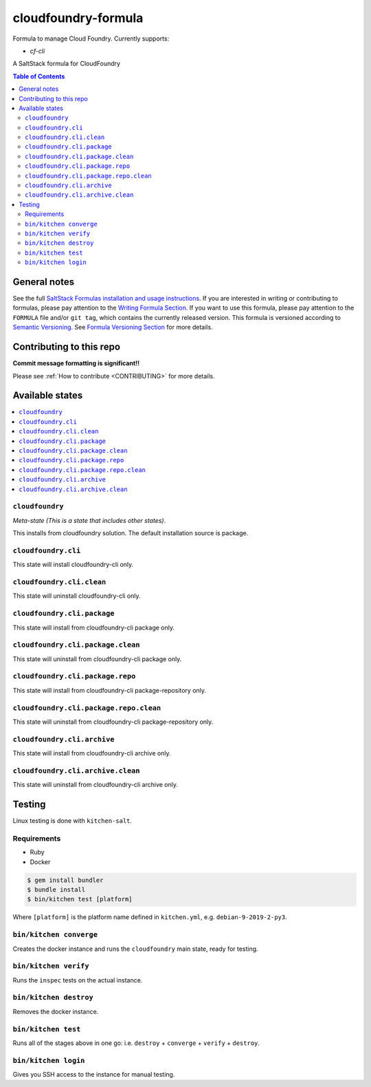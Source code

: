 .. _readme:

cloudfoundry-formula
====================

Formula to manage Cloud Foundry. Currently supports:

* `cf-cli`


|img_travis| |img_sr|

.. |img_travis| image:: https://travis-ci.com/saltstack-formulas/cloudfoundry-formula.svg?branch=master
   :alt: Travis CI Build Status
   :scale: 100%
   :target: https://travis-ci.com/saltstack-formulas/cloudfoundry-formula
.. |img_sr| image:: https://img.shields.io/badge/%20%20%F0%9F%93%A6%F0%9F%9A%80-semantic--release-e10079.svg
   :alt: Semantic Release
   :scale: 100%
   :target: https://github.com/semantic-release/semantic-release

A SaltStack formula for CloudFoundry

.. contents:: **Table of Contents**

General notes
-------------

See the full `SaltStack Formulas installation and usage instructions
<https://docs.saltstack.com/en/latest/topics/development/conventions/formulas.html>`_.  If you are interested in writing or contributing to formulas, please pay attention to the `Writing Formula Section
<https://docs.saltstack.com/en/latest/topics/development/conventions/formulas.html#writing-formulas>`_. If you want to use this formula, please pay attention to the ``FORMULA`` file and/or ``git tag``, which contains the currently released version. This formula is versioned according to `Semantic Versioning <http://semver.org/>`_.  See `Formula Versioning Section <https://docs.saltstack.com/en/latest/topics/development/conventions/formulas.html#versioning>`_ for more details.

Contributing to this repo
-------------------------

**Commit message formatting is significant!!**

Please see :ref:`How to contribute <CONTRIBUTING>` for more details.

Available states
----------------

.. contents::
   :local:

``cloudfoundry``
^^^^^^^^^^^^

*Meta-state (This is a state that includes other states)*.

This installs from cloudfoundry solution. The default installation source is package.

``cloudfoundry.cli``
^^^^^^^^^^^^^^^^^^^^

This state will install cloudfoundry-cli only.

``cloudfoundry.cli.clean``
^^^^^^^^^^^^^^^^^^^^^^^^

This state will uninstall cloudfoundry-cli only.

``cloudfoundry.cli.package``
^^^^^^^^^^^^^^^^^^^^^^^^^^

This state will install from cloudfoundry-cli package only.

``cloudfoundry.cli.package.clean``
^^^^^^^^^^^^^^^^^^^^^^^^^^^^^^^^

This state will uninstall from cloudfoundry-cli package only.

``cloudfoundry.cli.package.repo``
^^^^^^^^^^^^^^^^^^^^^^^^^^^^^^^

This state will install from cloudfoundry-cli package-repository only.

``cloudfoundry.cli.package.repo.clean``
^^^^^^^^^^^^^^^^^^^^^^^^^^^^^^^^^^^^^

This state will uninstall from cloudfoundry-cli package-repository only.

``cloudfoundry.cli.archive``
^^^^^^^^^^^^^^^^^^^^^^^^^^^^^^^^^^^

This state will install from cloudfoundry-cli archive only.

``cloudfoundry.cli.archive.clean``
^^^^^^^^^^^^^^^^^^^^^^^^^^^^^^^^^^^^^^^^

This state will uninstall from cloudfoundry-cli archive only.


Testing
-------

Linux testing is done with ``kitchen-salt``.

Requirements
^^^^^^^^^^^^

* Ruby
* Docker

.. code-block:: bash

   $ gem install bundler
   $ bundle install
   $ bin/kitchen test [platform]

Where ``[platform]`` is the platform name defined in ``kitchen.yml``,
e.g. ``debian-9-2019-2-py3``.

``bin/kitchen converge``
^^^^^^^^^^^^^^^^^^^^^^^^

Creates the docker instance and runs the ``cloudfoundry`` main state, ready for testing.

``bin/kitchen verify``
^^^^^^^^^^^^^^^^^^^^^^

Runs the ``inspec`` tests on the actual instance.

``bin/kitchen destroy``
^^^^^^^^^^^^^^^^^^^^^^^

Removes the docker instance.

``bin/kitchen test``
^^^^^^^^^^^^^^^^^^^^

Runs all of the stages above in one go: i.e. ``destroy`` + ``converge`` + ``verify`` + ``destroy``.

``bin/kitchen login``
^^^^^^^^^^^^^^^^^^^^^

Gives you SSH access to the instance for manual testing.


